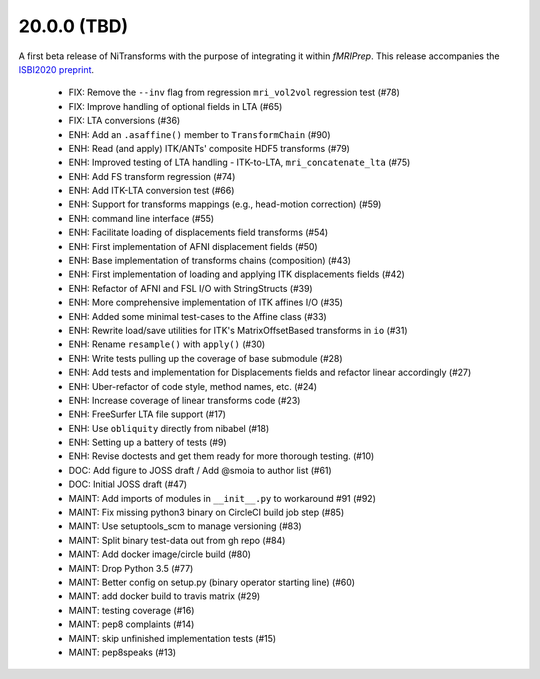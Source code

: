 20.0.0 (TBD)
============
A first beta release of NiTransforms with the purpose of integrating
it within *fMRIPrep*.
This release accompanies the `ISBI2020 preprint <https://doi.org/10.31219/osf.io/8aq7b>`__.

  * FIX: Remove the ``--inv`` flag from regression ``mri_vol2vol`` regression test (#78)
  * FIX: Improve handling of optional fields in LTA (#65)
  * FIX: LTA conversions (#36)
  * ENH: Add an ``.asaffine()`` member to ``TransformChain`` (#90)
  * ENH: Read (and apply) ITK/ANTs' composite HDF5 transforms (#79)
  * ENH: Improved testing of LTA handling - ITK-to-LTA, ``mri_concatenate_lta`` (#75)
  * ENH: Add FS transform regression (#74)
  * ENH: Add ITK-LTA conversion test (#66)
  * ENH: Support for transforms mappings (e.g., head-motion correction) (#59)
  * ENH: command line interface (#55)
  * ENH: Facilitate loading of displacements field transforms (#54)
  * ENH: First implementation of AFNI displacement fields (#50)
  * ENH: Base implementation of transforms chains (composition) (#43)
  * ENH: First implementation of loading and applying ITK displacements fields (#42)
  * ENH: Refactor of AFNI and FSL I/O with StringStructs (#39)
  * ENH: More comprehensive implementation of ITK affines I/O (#35)
  * ENH: Added some minimal test-cases to the Affine class (#33)
  * ENH: Rewrite load/save utilities for ITK's MatrixOffsetBased transforms in ``io`` (#31)
  * ENH: Rename ``resample()`` with ``apply()`` (#30)
  * ENH: Write tests pulling up the coverage of base submodule (#28)
  * ENH: Add tests and implementation for Displacements fields and refactor linear accordingly (#27)
  * ENH: Uber-refactor of code style, method names, etc. (#24)
  * ENH: Increase coverage of linear transforms code (#23)
  * ENH: FreeSurfer LTA file support (#17)
  * ENH: Use ``obliquity`` directly from nibabel (#18)
  * ENH: Setting up a battery of tests (#9)
  * ENH: Revise doctests and get them ready for more thorough testing. (#10)
  * DOC: Add figure to JOSS draft / Add @smoia to author list (#61)
  * DOC: Initial JOSS draft (#47)
  * MAINT: Add imports of modules in ``__init__.py`` to workaround #91 (#92)
  * MAINT: Fix missing python3 binary on CircleCI build job step (#85)
  * MAINT: Use setuptools_scm to manage versioning (#83)
  * MAINT: Split binary test-data out from gh repo (#84)
  * MAINT: Add docker image/circle build (#80)
  * MAINT: Drop Python 3.5 (#77)
  * MAINT: Better config on setup.py (binary operator starting line) (#60)
  * MAINT: add docker build to travis matrix (#29)
  * MAINT: testing coverage (#16)
  * MAINT: pep8 complaints (#14)
  * MAINT: skip unfinished implementation tests (#15)
  * MAINT: pep8speaks (#13)
